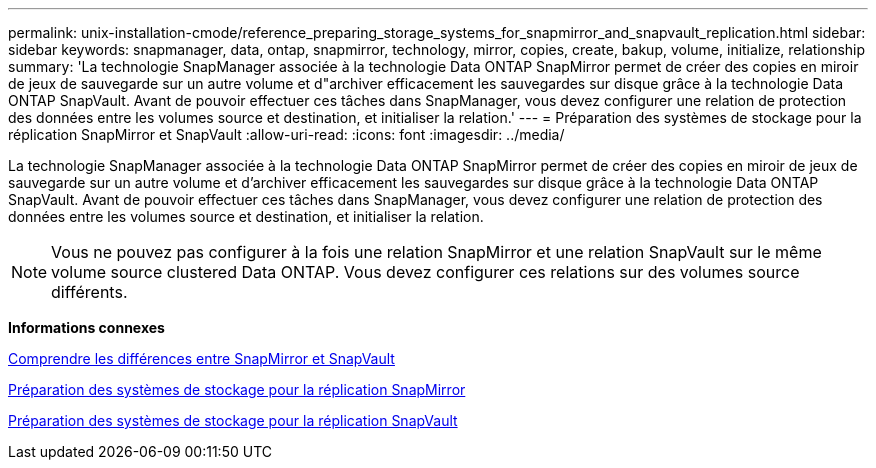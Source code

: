 ---
permalink: unix-installation-cmode/reference_preparing_storage_systems_for_snapmirror_and_snapvault_replication.html 
sidebar: sidebar 
keywords: snapmanager, data, ontap, snapmirror, technology, mirror, copies, create, bakup, volume, initialize, relationship 
summary: 'La technologie SnapManager associée à la technologie Data ONTAP SnapMirror permet de créer des copies en miroir de jeux de sauvegarde sur un autre volume et d"archiver efficacement les sauvegardes sur disque grâce à la technologie Data ONTAP SnapVault. Avant de pouvoir effectuer ces tâches dans SnapManager, vous devez configurer une relation de protection des données entre les volumes source et destination, et initialiser la relation.' 
---
= Préparation des systèmes de stockage pour la réplication SnapMirror et SnapVault
:allow-uri-read: 
:icons: font
:imagesdir: ../media/


[role="lead"]
La technologie SnapManager associée à la technologie Data ONTAP SnapMirror permet de créer des copies en miroir de jeux de sauvegarde sur un autre volume et d'archiver efficacement les sauvegardes sur disque grâce à la technologie Data ONTAP SnapVault. Avant de pouvoir effectuer ces tâches dans SnapManager, vous devez configurer une relation de protection des données entre les volumes source et destination, et initialiser la relation.


NOTE: Vous ne pouvez pas configurer à la fois une relation SnapMirror et une relation SnapVault sur le même volume source clustered Data ONTAP. Vous devez configurer ces relations sur des volumes source différents.

*Informations connexes*

xref:concept_understanding_the_differences_between_snapmirror_and_snapvault.adoc[Comprendre les différences entre SnapMirror et SnapVault]

xref:task_preparing_storage_systems_for_snapmirror_replication.adoc[Préparation des systèmes de stockage pour la réplication SnapMirror]

xref:task_preparing_storage_systems_for_snapvault_replication.adoc[Préparation des systèmes de stockage pour la réplication SnapVault]
